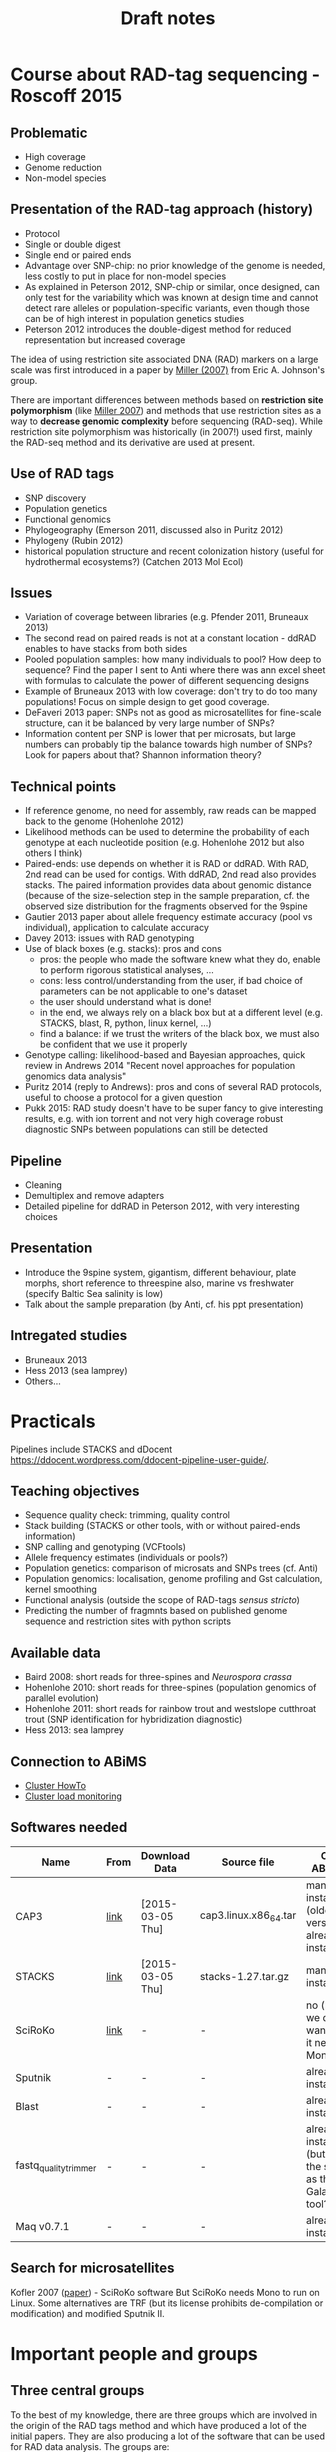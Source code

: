 #+Title: Draft notes
#+Summary: draftNotes
#+URL: draft-notes.html
#+Save_as: draft-notes.html
#+Sortorder: 030
#+Slug: draftNotes
#+Status: hidden
#+OPTIONS: html-postamble:nil

* Course about RAD-tag sequencing - Roscoff 2015

** Problematic
- High coverage
- Genome reduction
- Non-model species

** Presentation of the RAD-tag approach (history)
- Protocol
- Single or double digest
- Single end or paired ends
- Advantage over SNP-chip: no prior knowledge of the genome is needed, less
  costly to put in place for non-model species
- As explained in Peterson 2012, SNP-chip or similar, once designed, can only
  test for the variability which was known at design time and cannot detect
  rare alleles or population-specific variants, even though those can be of
  high interest in population genetics studies
- Peterson 2012 introduces the double-digest method for reduced representation
  but increased coverage

The idea of using restriction site associated DNA (RAD) markers on a large
scale was first introduced in a paper by [[http://genome.cshlp.org/content/17/2/240.long][Miller (2007)]] from Eric
A. Johnson's group.

There are important differences between methods based on *restriction site
polymorphism* (like [[http://genome.cshlp.org/content/17/2/240.long][Miller 2007]]) and methods that use restriction sites as a
way to *decrease genomic complexity* before sequencing (RAD-seq). While
restriction site polymorphism was historically (in 2007!) used first, mainly
the RAD-seq method and its derivative are used at present.

** Use of RAD tags
- SNP discovery
- Population genetics
- Functional genomics
- Phylogeography (Emerson 2011, discussed also in Puritz 2012)
- Phylogeny (Rubin 2012)
- historical population structure and recent colonization history (useful for
  hydrothermal ecosystems?) (Catchen 2013 Mol Ecol)
** Issues
- Variation of coverage between libraries (e.g. Pfender 2011, Bruneaux 2013)
- The second read on paired reads is not at a constant location - ddRAD enables
  to have stacks from both sides
- Pooled population samples: how many individuals to pool? How deep to
  sequence? Find the paper I sent to Anti where there was ann excel sheet with
  formulas to calculate the power of different sequencing designs
- Example of Bruneaux 2013 with low coverage: don't try to do too many
  populations! Focus on simple design to get good coverage.
- DeFaveri 2013 paper: SNPs not as good as microsatellites for fine-scale
  structure, can it be balanced by very large number of SNPs?
- Information content per SNP is lower that per microsats, but large numbers
  can probably tip the balance towards high number of SNPs? Look for papers
  about that? Shannon information theory?
** Technical points
- If reference genome, no need for assembly, raw reads can be mapped back to
  the genome (Hohenlohe 2012)
- Likelihood methods can be used to determine the probability of each genotype
  at each nucleotide position (e.g. Hohenlohe 2012 but also others I think)
- Paired-ends: use depends on whether it is RAD or ddRAD. With RAD, 2nd read
  can be used for contigs. With ddRAD, 2nd read also provides stacks. The
  paired information provides data about genomic distance (because of the
  size-selection step in the sample preparation, cf. the observed size
  distribution for the fragments observed for the 9spine
- Gautier 2013 paper about allele frequency estimate accuracy (pool vs
  individual), application to calculate accuracy
- Davey 2013: issues with RAD genotyping
- Use of black boxes (e.g. stacks): pros and cons
  - pros: the people who made the software knew what they do, enable to perform
    rigorous statistical analyses, ...
  - cons: less control/understanding from the user, if bad choice of parameters
    can be not applicable to one's dataset
  - the user should understand what is done!
  - in the end, we always rely on a black box but at a different level
    (e.g. STACKS, blast, R, python, linux kernel, ...)
  - find a balance: if we trust the writers of the black box, we must also be
    confident that we use it properly
- Genotype calling: likelihood-based and Bayesian approaches, quick review in
  Andrews 2014 "Recent novel approaches for population genomics data analysis"
- Puritz 2014 (reply to Andrews): pros and cons of several RAD protocols,
  useful to choose a protocol for a given question
- Pukk 2015: RAD study doesn't have to be super fancy to give interesting
  results, e.g. with ion torrent and not very high coverage robust diagnostic
  SNPs between populations can still be detected
** Pipeline
- Cleaning
- Demultiplex and remove adapters
- Detailed pipeline for ddRAD in Peterson 2012, with very interesting choices
** Presentation
- Introduce the 9spine system, gigantism, different behaviour, plate morphs,
  short reference to threespine also, marine vs freshwater (specify Baltic Sea
  salinity is low)
- Talk about the sample preparation (by Anti, cf. his ppt presentation)
** Intregated studies
- Bruneaux 2013
- Hess 2013 (sea lamprey)
- Others...

* Practicals

Pipelines include STACKS and dDocent
https://ddocent.wordpress.com/ddocent-pipeline-user-guide/.

** Teaching objectives
- Sequence quality check: trimming, quality control
- Stack building (STACKS or other tools, with or without paired-ends
  information)
- SNP calling and genotyping (VCFtools)
- Allele frequency estimates (individuals or pools?)
- Population genetics: comparison of microsats and SNPs trees (cf. Anti)
- Population genomics: localisation, genome profiling and Gst calculation,
  kernel smoothing
- Functional analysis (outside the scope of RAD-tags /sensus stricto/)
- Predicting the number of fragmnts based on published genome sequence and
  restriction sites with python scripts

** Available data
- Baird 2008: short reads for three-spines and /Neurospora crassa/
- Hohenlohe 2010: short reads for three-spines (population genomics of parallel
  evolution)
- Hohenlohe 2011: short reads for rainbow trout and westslope cutthroat trout
  (SNP identification for hybridization diagnostic)
- Hess 2013: sea lamprey

** Connection to ABiMS
- [[http://abims.sb-roscoff.fr/resources/cluster/howto][Cluster HowTo]]
- [[http://application.sb-roscoff.fr/ganglia/][Cluster load monitoring]]

** Softwares needed

| Name                  | From | Download Data    | Source file           | On ABiMS                                                   | Role                      |
|-----------------------+------+------------------+-----------------------+------------------------------------------------------------+---------------------------|
| CAP3                  | [[http://seq.cs.iastate.edu/cap3.html][link]] | [2015-03-05 Thu] | cap3.linux.x86_64.tar | manual install (older version already installed)           | (raw) reads assembly      |
| STACKS                | [[http://creskolab.uoregon.edu/stacks/][link]] | [2015-03-05 Thu] | stacks-1.27.tar.gz    | manual install                                             | Complete RAD pipeline     |
| SciRoKo               | [[http://kofler.or.at/bioinformatics/SciRoKo/Download.html][link]] | -                | -                     | no (but we don't want, as it needs Mono)                   | Detect repeats            |
| Sputnik               | -    | -                | -                     | already installed                                          | Detect repeats            |
| Blast                 | -    | -                | -                     | already installed                                          | Mapping                   |
| fastq_quality_trimmer | -    | -                | -                     | already installed (but is it the same as the Galaxy tool?) | Quality trimming of reads |
| Maq v0.7.1            | -    | -                | -                     | already installed                                          | Variant calling           |
  
** Search for microsatellites

Kofler 2007 ([[http://bioinformatics.oxfordjournals.org/content/23/13/1683.full#T1][paper]]) - SciRoKo software But SciRoKo needs Mono to run on Linux.
Some alternatives are TRF (but its license prohibits de-compilation or
modification) and modified Sputnik II.

* Important people and groups

** Three central groups

To the best of my knowledge, there are three groups which are involved in the
origin of the RAD tags method and which have produced a lot of the initial
papers. They are also producing a lot of the software that can be used for RAD
data analysis. The groups are:
- Eric A. Johnson's group (Institute of Molecular Biology, U. Oregon): [[http://molbio.uoregon.edu/johnson/][link]]
- William A. Cresko's group (Institute of Ecology and Evolution, U. Oregon):
  [[http://creskolab.uoregon.edu/][link]]. The Cresko lab is responsible for the [[http://creskolab.uoregon.edu/stacks/][Stacks]] pipeline that can be used
  to analyse RAD data.
- Paul A. Hohenlohe (Depts of Biological Science and Statistics, U. Idaho):
  [[http://webpages.uidaho.edu/hohenlohe/index.html][link]]. They also have some software and their news page has some interesting
  information about what's going on with RAD.

** People
- Miller Michael R.
- Johnson Eric A.
- Cresko William A.
- Baird Nathan A.
- Catchen Julian M.

* Other interesting papers

- Hohenlohe 2010, "Using population genomics to detect selection in natural
  populations: key concepts and methodological considerations" ([[http://www.ncbi.nlm.nih.gov/pmc/articles/PMC3016716/][link]]).
- Ellengren 2014, "Genome sequencing and population genomics in non-model
  organisms" ([[http://www.sciencedirect.com/science/article/pii/S0169534713002310][link]])

